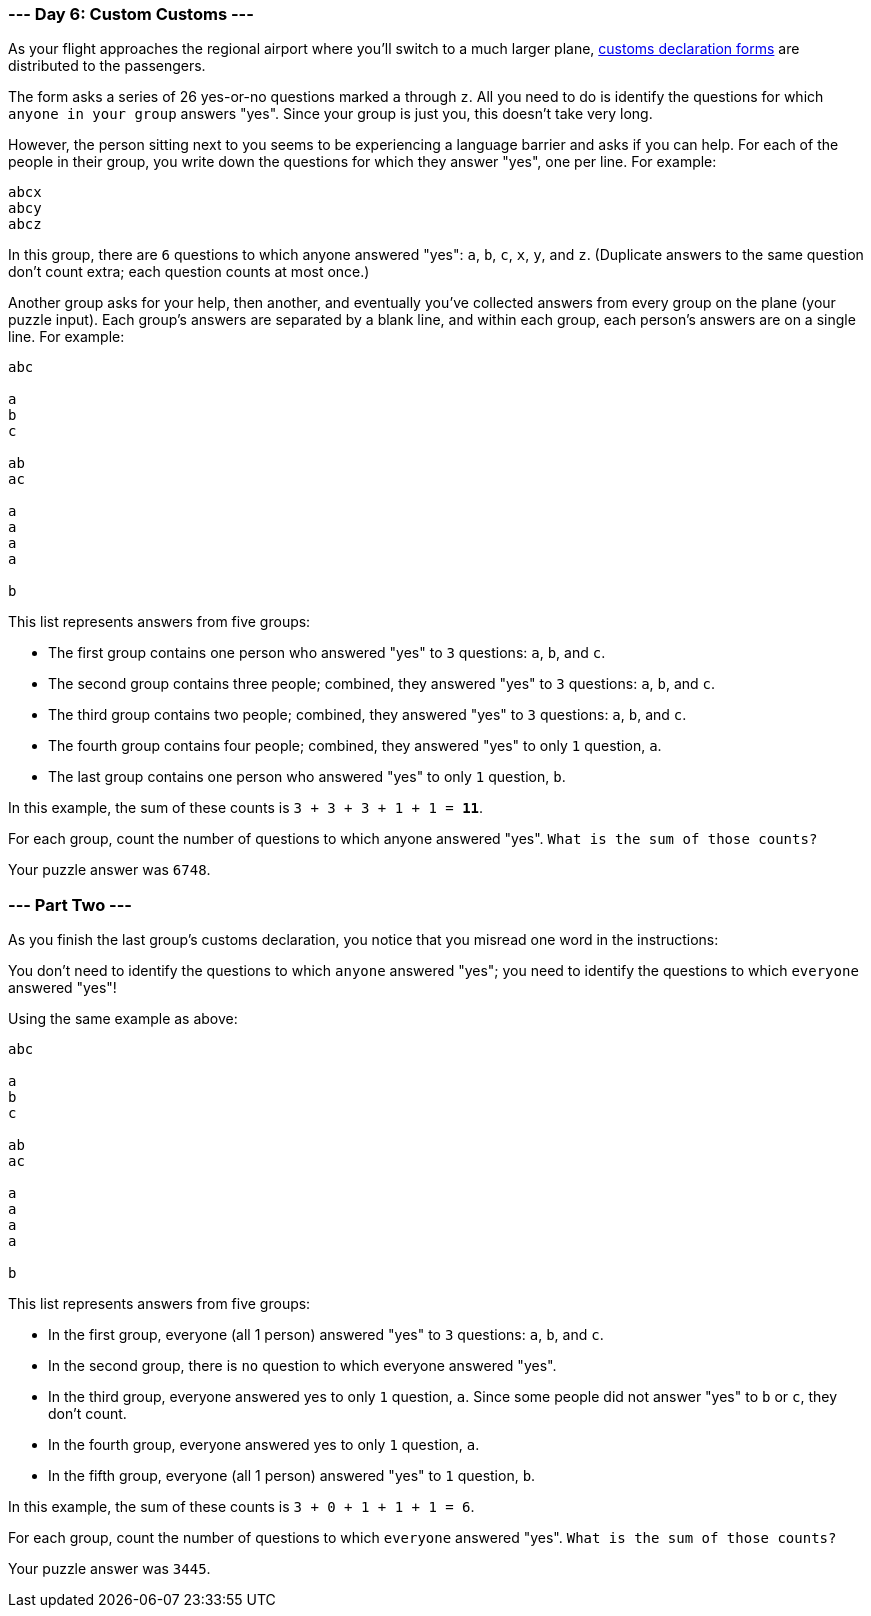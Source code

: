 === --- Day 6: Custom Customs ---

As your flight approaches the regional airport where you'll switch to a much larger plane,
https://en.wikipedia.org/wiki/Customs_declaration[customs declaration forms] are distributed to the passengers.

The form asks a series of 26 yes-or-no questions marked `a` through `z`. All you need to do is identify the questions for
which `anyone in your group` answers "yes". Since your group is just you, this doesn't take very long.

However, the person sitting next to you seems to be experiencing a language barrier and asks if you can help. For each
of the people in their group, you write down the questions for which they answer "yes", one per line. For example:

[source,text]
abcx
abcy
abcz

In this group, there are `6` questions to which anyone answered "yes": `a`, `b`, `c`, `x`, `y`, and `z`. (Duplicate
answers to the same question don't count extra; each question counts at most once.)

Another group asks for your help, then another, and eventually you've collected answers from every group on the plane
(your puzzle input). Each group's answers are separated by a blank line, and within each group, each person's answers
are on a single line. For example:

[source,text]
----
abc

a
b
c

ab
ac

a
a
a
a

b
----

This list represents answers from five groups:

- The first group contains one person who answered "yes" to `3` questions: `a`, `b`, and `c`.
- The second group contains three people; combined, they answered "yes" to `3` questions: `a`, `b`, and `c`.
- The third group contains two people; combined, they answered "yes" to `3` questions: `a`, `b`, and `c`.
- The fourth group contains four people; combined, they answered "yes" to only `1` question, `a`.
- The last group contains one person who answered "yes" to only `1` question, `b`.

In this example, the sum of these counts is `3 + 3 + 3 + 1 + 1 = *11*`.

For each group, count the number of questions to which anyone answered "yes". `What is the sum of those counts?`

Your puzzle answer was `6748`.

=== --- Part Two ---

As you finish the last group's customs declaration, you notice that you misread one word in the instructions:

You don't need to identify the questions to which `anyone` answered "yes"; you need to identify the questions to
which `everyone` answered "yes"!

Using the same example as above:

[source,text]
----
abc

a
b
c

ab
ac

a
a
a
a

b
----

This list represents answers from five groups:

- In the first group, everyone (all 1 person) answered "yes" to `3` questions: `a`, `b`, and `c`.
- In the second group, there is `no` question to which everyone answered "yes".
- In the third group, everyone answered yes to only `1` question, `a`. Since some people did not answer "yes" to `b` or
`c`, they don't count.
- In the fourth group, everyone answered yes to only `1` question, `a`.
- In the fifth group, everyone (all 1 person) answered "yes" to `1` question, `b`.

In this example, the sum of these counts is `3 + 0 + 1 + 1 + 1 = 6`.

For each group, count the number of questions to which `everyone` answered "yes". `What is the sum of those counts?`

Your puzzle answer was `3445`.
